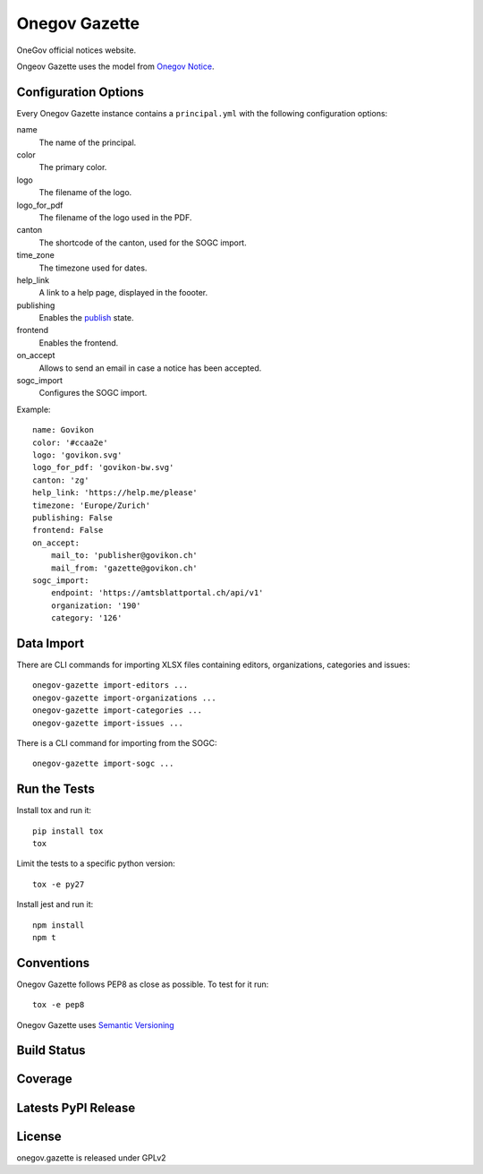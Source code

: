 Onegov Gazette
===================

OneGov official notices website.

Ongeov Gazette uses the model from `Onegov Notice <https://github.com/OneGov/onegov.notice>`_.

Configuration Options
---------------------

Every Onegov Gazette instance contains a ``principal.yml`` with the following
configuration options:

name
    The name of the principal.

color
    The primary color.

logo
    The filename of the logo.

logo_for_pdf
    The filename of the logo used in the PDF.

canton
    The shortcode of the canton, used for the SOGC import.

time_zone
    The timezone used for dates.

help_link
    A link to a help page, displayed in the foooter.

publishing
    Enables the `publish <https://github.com/OneGov/onegov.notice/>`_ state.

frontend
    Enables the frontend.

on_accept
    Allows to send an email in case a notice has been accepted.

sogc_import
    Configures the SOGC import.

Example::

    name: Govikon
    color: '#ccaa2e'
    logo: 'govikon.svg'
    logo_for_pdf: 'govikon-bw.svg'
    canton: 'zg'
    help_link: 'https://help.me/please'
    timezone: 'Europe/Zurich'
    publishing: False
    frontend: False
    on_accept:
        mail_to: 'publisher@govikon.ch'
        mail_from: 'gazette@govikon.ch'
    sogc_import:
        endpoint: 'https://amtsblattportal.ch/api/v1'
        organization: '190'
        category: '126'

Data Import
-----------

There are CLI commands for importing XLSX files containing editors,
organizations, categories and issues::

    onegov-gazette import-editors ...
    onegov-gazette import-organizations ...
    onegov-gazette import-categories ...
    onegov-gazette import-issues ...

There is a CLI command for importing from the SOGC::

    onegov-gazette import-sogc ...

Run the Tests
-------------

Install tox and run it::

    pip install tox
    tox

Limit the tests to a specific python version::

    tox -e py27

Install jest and run it::

    npm install
    npm t

Conventions
-----------

Onegov Gazette follows PEP8 as close as possible. To test for it run::

    tox -e pep8

Onegov Gazette uses `Semantic Versioning <http://semver.org/>`_

Build Status
------------

.. image:: https://travis-ci.org/OneGov/onegov.gazette.png?branch=master
  :target: https://travis-ci.org/OneGov/onegov.gazette
  :alt: Build Status

Coverage
--------

.. image:: https://coveralls.io/repos/OneGov/onegov.gazette/badge.png?branch=master
  :target: https://coveralls.io/r/OneGov/onegov.gazette?branch=master
  :alt: Project Coverage

Latests PyPI Release
--------------------
.. image:: https://img.shields.io/pypi/v/onegov.gazette.svg
  :target: https://pypi.python.org/pypi/onegov.gazette
  :alt: Latest PyPI Release

License
-------
onegov.gazette is released under GPLv2
